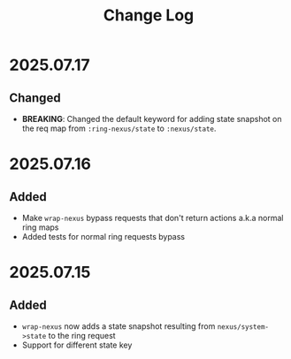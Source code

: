 #+title:  Change Log
#+description:  All notable changes to this project will be documented in this file.

* 2025.07.17

** Changed
- *BREAKING*: Changed the default keyword for adding state snapshot on the req map from =:ring-nexus/state= to =:nexus/state=.

* 2025.07.16

** Added
- Make =wrap-nexus= bypass requests that don't return actions a.k.a normal ring maps
- Added tests for normal ring requests bypass

* 2025.07.15

** Added
- =wrap-nexus= now adds a state snapshot resulting from =nexus/system->state= to the ring request
- Support for different state key
